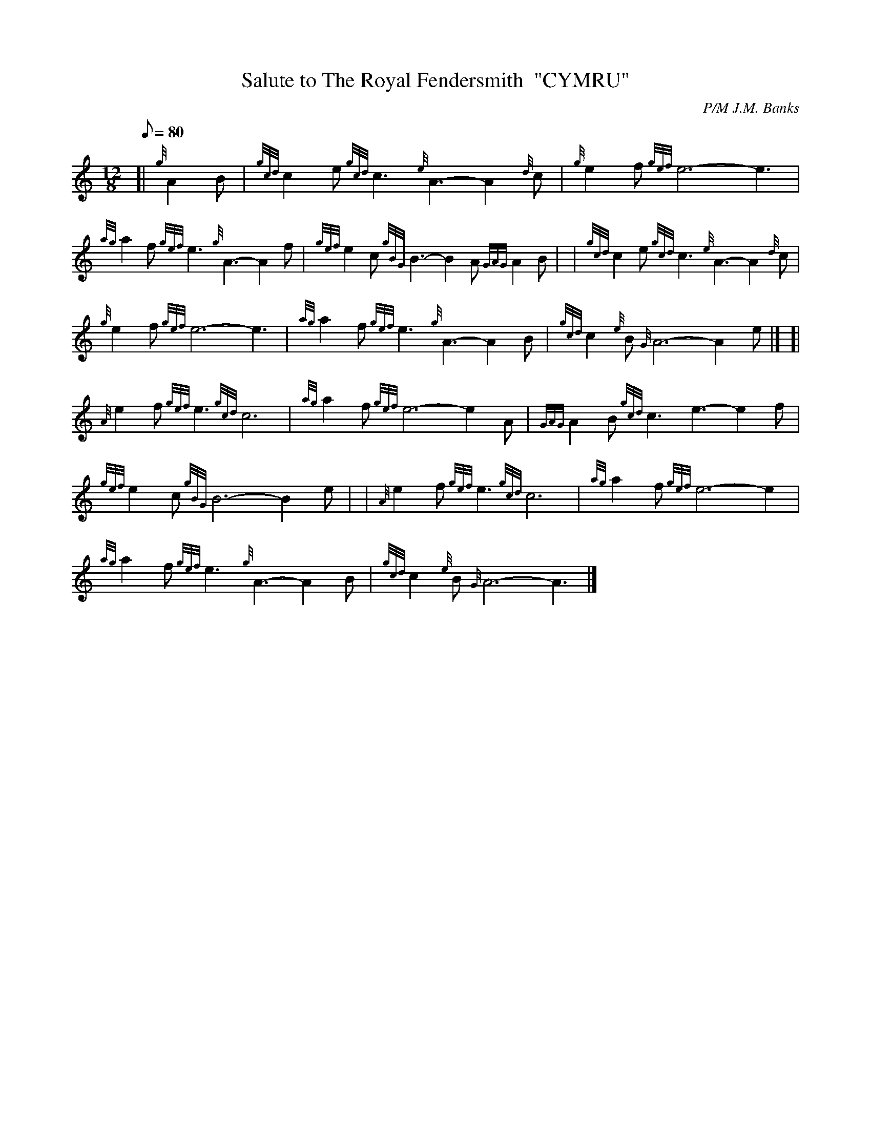 X: 1
T:Salute to The Royal Fendersmith  "CYMRU"
M:12/8
L:1/8
Q:80
C:P/M J.M. Banks
S:Slow Air
K:HP
[| {g}A2B|
{gcd}c2e{gcd}c3{e}A3-A2{d}c|
{g}e2f{gef}e6-e3|  !
{ag}a2f{gef}e3{g}A3-A2f|
{gef}e2c{gBG}B3-B2A{GAG}A2B| |
{gcd}c2e{gcd}c3{e}A3-A2{d}c|  !
{g}e2f{gef}e6-e3|
{ag}a2f{gef}e3{g}A3-A2B|
{gcd}c2{e}B{G}A6-A2e|] [|  !
{A}e2f{gef}e3{gcd}c6|
{ag}a2f{gef}e6-e2A|
{GAG}A2B{gcd}c3e3-e2f|  !
{gef}e2c{gBG}B6-B2e| |
{A}e2f{gef}e3{gcd}c6|
{ag}a2f{gef}e6-e2|  !
{ag}a2f{gef}e3{g}A3-A2B|
{gcd}c2{e}B{G}A6-A3|]
